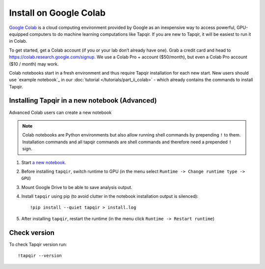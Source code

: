 Install on Google Colab
=======================

`Google Colab`_ is a cloud computing environment provided by Google as an inexpensive way to access powerful,
GPU-equipped computers to do machine learning computations like Tapqir. If you are new to Tapqir, it will be
easiest to run it in Colab.

To get started, get a Colab account (if you or your lab don’t already have one). Grab a credit card and head to
https://colab.research.google.com/signup. We use a Colab Pro + account ($50/month), but even
a Colab Pro account ($10 / month) may work.

Colab notebooks start in a fresh environment and thus require Tapqir installation for each new
start. New users should use `example notebook`_ in our :doc:`tutorial </tutorials/part_ii_colab>` - which already contains the commands to install Tapqir.

Installing Tapqir in a new notebook (Advanced)
----------------------------------------------

Advanced Colab users can create a new notebook

.. note:: Colab notebooks are Python environments but also allow running shell
   commands by prepending ``!`` to them. Installation commands and all tapqir commands
   are shell commands and therefore need a prepended ``!`` sign.

1. Start `a new notebook`_.

2. Before installing ``tapqir``, switch runtime to GPU (in the menu select ``Runtime ->
   Change runtime type -> GPU``)

3. Mount Google Drive to be able to save analysis output.

4. Install ``tapqir`` using pip (to avoid clutter in the notebook installation
   output is silenced)::

    !pip install --quiet tapqir > install.log

5. After installing ``tapqir``, restart the runtime (in the menu click ``Runtime -> Restart runtime``)

Check version
-------------

To check Tapqir version run::

   !tapqir --version

.. _Google Colab: https://research.google.com/colaboratory/faq.html
.. _a new notebook: https://colab.research.google.com/?utm_source=scs-index 
